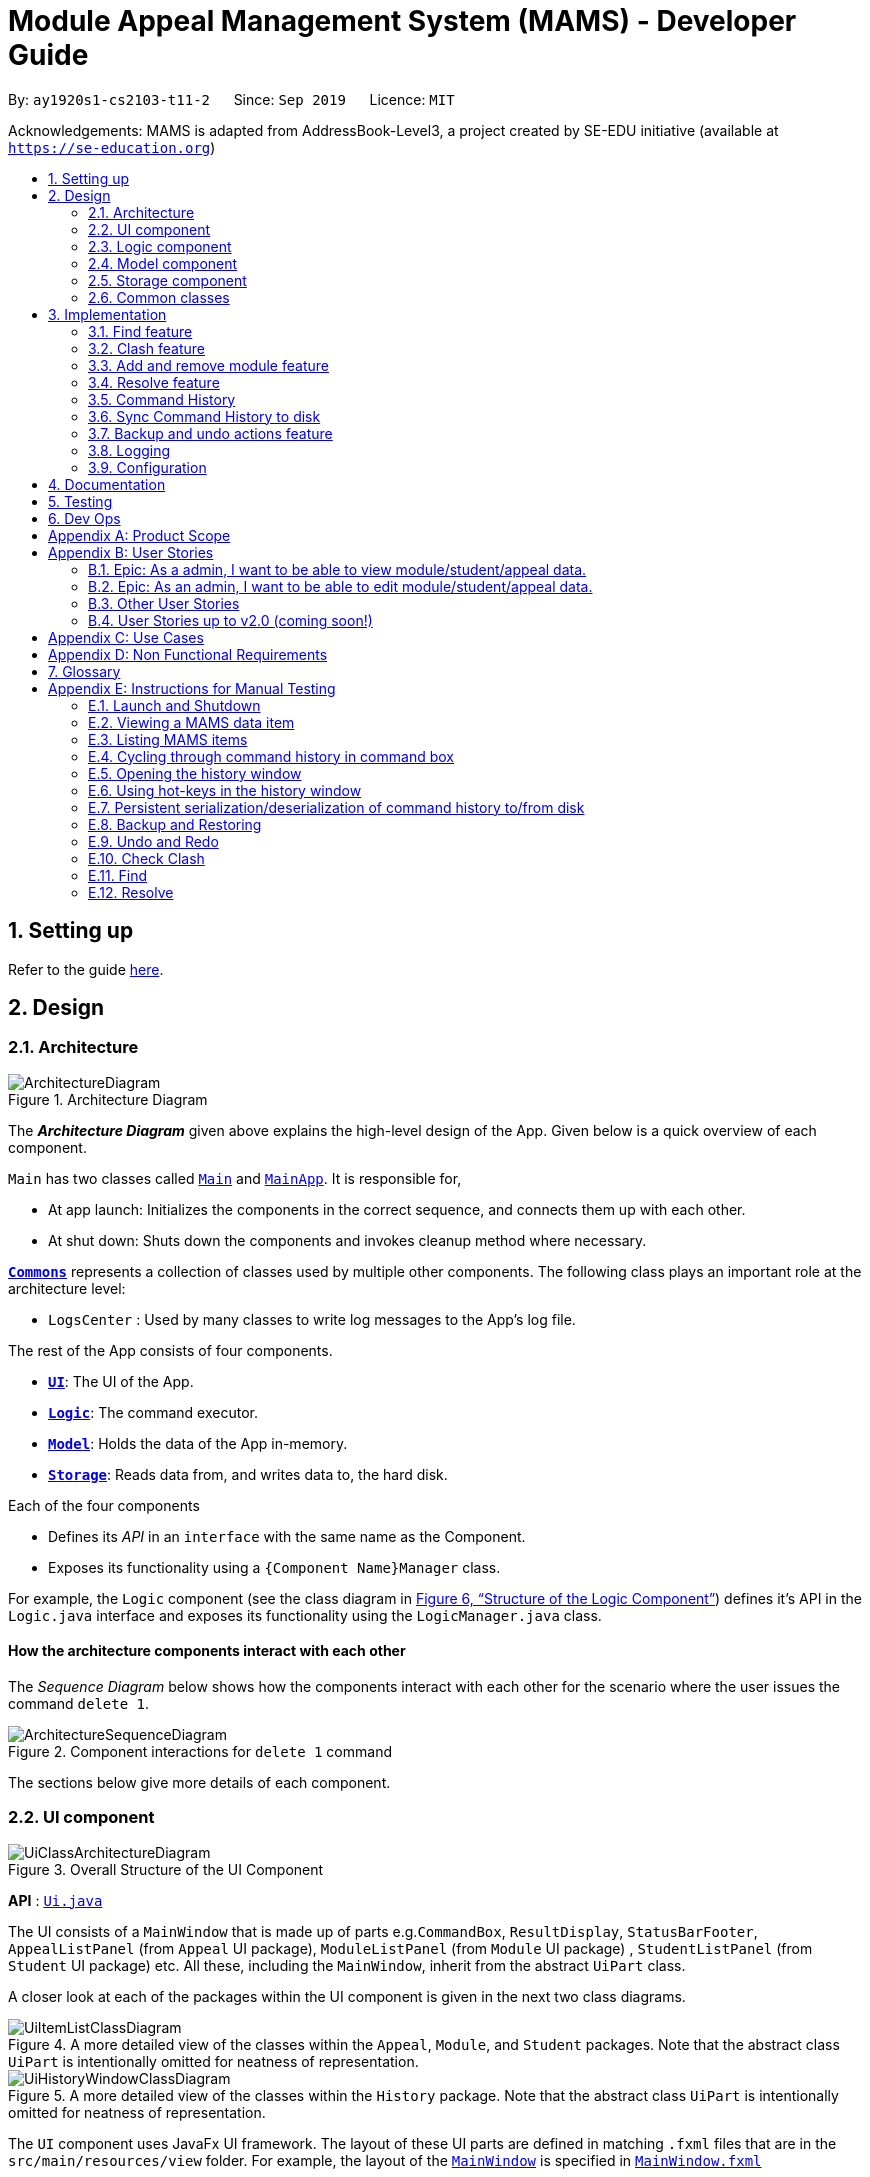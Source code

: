 = Module Appeal Management System (MAMS) - Developer Guide
:site-section: DeveloperGuide
:toc:
:toc-title:
:toc-placement: preamble
:sectnums:
:imagesDir: images
:stylesDir: stylesheets
:xrefstyle: full
:experimental:
ifdef::env-github[]
:tip-caption: :bulb:
:note-caption: :information_source:
:warning-caption: :warning:
endif::[]
:repoURL: https://github.com/AY1920S1-CS2103-T11-2/main/tree/master

By: `ay1920s1-cs2103-t11-2`      Since: `Sep 2019`      Licence: `MIT`

Acknowledgements: MAMS is adapted from AddressBook-Level3, a project created by SE-EDU initiative (available at `https://se-education.org`)

== Setting up

Refer to the guide <<SettingUp#, here>>.

== Design

[[Design-Architecture]]
=== Architecture

.Architecture Diagram
image::ArchitectureDiagram.png[]

The *_Architecture Diagram_* given above explains the high-level design of the App. Given below is a quick overview of each component.

`Main` has two classes called link:{repoURL}/src/main/java/mams/Main.java[`Main`] and link:{repoURL}/src/main/java/seedu/address/MainApp.java[`MainApp`]. It is responsible for,

* At app launch: Initializes the components in the correct sequence, and connects them up with each other.
* At shut down: Shuts down the components and invokes cleanup method where necessary.

<<Design-Commons,*`Commons`*>> represents a collection of classes used by multiple other components.
The following class plays an important role at the architecture level:

* `LogsCenter` : Used by many classes to write log messages to the App's log file.

The rest of the App consists of four components.

* <<Design-Ui,*`UI`*>>: The UI of the App.
* <<Design-Logic,*`Logic`*>>: The command executor.
* <<Design-Model,*`Model`*>>: Holds the data of the App in-memory.
* <<Design-Storage,*`Storage`*>>: Reads data from, and writes data to, the hard disk.

Each of the four components

* Defines its _API_ in an `interface` with the same name as the Component.
* Exposes its functionality using a `{Component Name}Manager` class.

For example, the `Logic` component (see the class diagram in <<fig-LogicClassDiagram>>) defines it's API in the `Logic.java` interface and exposes its functionality using the `LogicManager.java` class.

[discrete]
==== How the architecture components interact with each other

The _Sequence Diagram_ below shows how the components interact with each other for the scenario where the user issues the command `delete 1`.

.Component interactions for `delete 1` command
image::ArchitectureSequenceDiagram.png[]

The sections below give more details of each component.

//tag::ui[]
[[Design-Ui]]
=== UI component

.Overall Structure of the UI Component
image::UiClassArchitectureDiagram.png[]

*API* : link:{repoURL}/src/main/java/mams/ui/Ui.java[`Ui.java`]

The UI consists of a `MainWindow` that is made up of parts
e.g.`CommandBox`, `ResultDisplay`, `StatusBarFooter`,
 `AppealListPanel` (from `Appeal` UI package), `ModuleListPanel` (from `Module` UI package) ,
 `StudentListPanel` (from `Student` UI package) etc.
All these, including the `MainWindow`, inherit from the abstract `UiPart` class.

A closer look at each of the packages within the UI component is given in the next two class diagrams.

.A more detailed view of the classes within the `Appeal`, `Module`, and `Student` packages. Note that the abstract class `UiPart` is intentionally omitted for neatness of representation.
image::UiItemListClassDiagram.png[]

.A more detailed view of the classes within the `History` package. Note that the abstract class `UiPart` is intentionally omitted for neatness of representation.
image::UiHistoryWindowClassDiagram.png[]

The `UI` component uses JavaFx UI framework. The layout of these UI parts are defined in matching `.fxml` files that are in the `src/main/resources/view` folder. For example, the layout of the link:{repoURL}/src/main/java/seedu/address/ui/MainWindow.java[`MainWindow`] is specified in link:{repoURL}/src/main/resources/view/MainWindow.fxml[`MainWindow.fxml`]

The `UI` component,

* Executes user commands using the `Logic` component.
* Listens for changes to `Model` (Appeals, Modules, Students) and `Logic` (Command History) data so that the UI can be updated with the modified data.

//end::ui[]
[[Design-Logic]]
=== Logic component

// tag::logic[]
[[fig-LogicClassDiagram]]
.Structure of the Logic Component
image::LogicClassDiagram.png[]

.Structure of the Parser Component
image::ParserClassDiagram.png[]

.Structure of the Command Component
image::CommandClassDiagram.png[]

*API* :
link:{repoURL}/src/main/java/mams/logic/Logic.java[`Logic.java`]

.  `Logic` uses the `MamsParser` class to parse the user command.
.  This results in a `Command` object which is executed by the `LogicManager`.
.  The command execution can affect the `Model` (e.g. adding a module to a student).
.  The result of the command execution is encapsulated as a `CommandResult` object which is passed back to the `Ui`.
.  In addition, the `CommandResult` object can also instruct the `Ui` to perform certain actions, such as displaying help to the user.

// end::logic[]

Given below is the Sequence Diagram for interactions within the `Logic` component for the `execute("undo")` API call.

.Interactions Inside the Logic Component for the `undo` Command
image::UndoSequenceDiagram.png[]

NOTE: The lifeline for `UndoCommand` should end at the destroy marker (X) but due to a limitation of PlantUML, the lifeline reaches the end of diagram.

[[Design-Model]]
=== Model component

.Structure of the Model Component
image::ModelClassDiagram.png[]

*API* : link:{repoURL}/src/main/java/mams/model/Model.java[`Model.java`]

The `Model`,

* stores a `UserPref` object that represents the user's preferences.
* stores the Address Book data.
* exposes an unmodifiable `ObservableList<Person>` that can be 'observed' e.g. the UI can be bound to this list so that the UI automatically updates when the data in the list change.
* does not depend on any of the other three components.


[[Design-Storage]]
=== Storage component

.Structure of the Storage Component
image::StorageClassDiagram.png[]

*API* : link:https://github.com/AY1920S1-CS2103-T11-2/main/blob/master/src/main/java/mams/storage/Storage.java[`Storage.java`]

The `Storage` component,

* can save `UserPref` objects in json format and read it back.
* can save the Mams data in json format and read it back.

[[Design-Commons]]
=== Common classes

Classes used by multiple components are in the `mams.commons` package.

== Implementation

This section describes some noteworthy details on how certain features are implemented.

//tag::find[]
=== Find feature
==== Implementation

The find feature is facilitated by `FindCommand` class. The `FindCommand` stores a `List` of `Predicates`, which can be
StudentContainsKeywordsPredicate`, `ModuleContainsKeywordsPredicate`, or `AppealContainsKeywordsPredicate`. Each `Predicate` stores a `List` of String of keywords.

.Predicate Class Diagram
image::PredicateClassDiagram.png[]

Each `FindCommand` has a `execute()` method that takes in a `Model` object and a `FilterOnlyCommandHistory` object.
`FindCommand` only retrieves information from model and returns a message to be shown in the message bar but do not alter anything in the existing lists.

Below shows how the Find Command mechanism behaves at each step.

Step 1. The user inputs `find ...`.

Step 2. The `FindCommandParser` is called first to create `StudentContainsKeywordsPredicate`, `ModuleContainsKeywordsPredicate`, and `AppealContainsKeywordsPredicate` by checking the prefixes.

Step 3. A new `FindCommand` is created by passing in the `List` of `Predicates`.

Step 4. `FindCommand.execute()` is called. Each `Predicate` object is examined and calls `Predicate.test()`. `Model#updateStudentList()`, `Model#updateModuleList()`, or `Module#updateAppealList()` is called accordingly.

Step 5. A `CommandResult` object is returned, which contains message about the number of items found in the target list. The target list only shows the item(s) that contain(s) any of the keywords.

The following sequence diagram shows how the Find command works:

.Find Command Sequence Diagram - user input: "find m/cs1010"
image::FindSequenceDiagram.png[]


// end::find[]

//tag::clash[]
=== Clash feature
==== Implementation

The clash feature is facilitated by `ClashCommand` class.

There are two additional static classes in `ClashCommand` to facilitate the feature. The two classes are:

* `ClashCommandParameters`: Stores the details of the parsed parameters that a `ClashCommand` will operate on.

.ClashCommandParameters Class Diagram
image::ClashCommandParametersClassDiagram.png[]
* `ClashCase`: Stores the details of the clash cases between two modules that a `ClashCommand` will operate on.

.ClashCase Class Diagram
image::ClashCaseClassDiagram.png[]

[NOTE]
Similar to how time slot is stored in `Module` class, the clashing slots in `ClashCase` are represented as Integers and
each integer value corresponds to a particular 1-hour time slot in a week.

Each `ClashCommand` has a `execute()` method that takes in a `Model` object and a `FilterOnlyCommandHistory` object.
`ClashCommand` only retrieves information from model and returns a message to be shown in the message bar but do not alter anything in the existing lists.

====
There are a few formats allowed for user inputs:

* `clash a/INDEX`: check timetable clash for a add/drop module appeal
* `clash m/INDEX m/INDEX` or `clash m/MODULE_CODE m/MODULE_CODE`: check timetable clash between two different modules
* `clash s/INDEX`: check timetable clash in a student's current timetable

====

Below shows how the Clash Command mechanism behaves at each step.

Step 1. The user inputs `clash ...` to check whether there is clash in the timetable.

Step 2. The `ClashCommandParser` will be called to create a new `ClashCommandParameters` and set the relevant parameter values accordingly.

Step 3. A new `ClashCommand` is created by passing in the `ClashCommandParameters` object.
The following sequence diagram shows how `ClashCommandParser` works:

Step 4. `ClashCommand.execute()` is called. The types of checking will be determined by checking the presence of relevant parameters in `ClashCommandParameters`.

[NOTE]
** The `Student` who submits the appeal is stored as String of Matric ID and `Module` to add/drop is stored as String of module code in an `Appeal` object.
Hence, `Student` who submits the appeal is retrieved from `model.getFullStudentList()` by matching Matric ID,
and `Module` to add/drop is retrieved from `model.getFullModuleList()` by matching module codes.

Step 5. Each `ClashCommand` returns a `CommandResult` object which contains the message of the clash details if there are clashes and 'No clashes detected' if there is no clash.

The following activity diagram shows how the clash command works:

.Work Flow of Clash Command
image::ClashCommandActivityDiagram.png[]

===== Design Consideration: How to deal with different user input formats for different types of checking

* **Current choice:** Only 1 `ClashCommand` class. Every `ClashCommand` object keeps a `ClashCommandParameters` object which stores the parameters passed in.
The value of parameters are set when parsing user inputs by a few setter methods.
The cases of checking are determined in `ClashCommand.execute()` by checking the presence of each parameter.
** Pros:
*** Avoid having too many unnecessary constructors (or passing of null-values) caused by the optional nature of the parameters passed to ClashCommand.
*** If more user input formats are allowed in the future to improve user experience (not restricted to index and module codes),
we can simply add more setter and getter methods in `ClashCommandParameters` accordingly.
** Cons:
*** More defensive programming is needed to ensure that no multiple parameters of different types of checking are present at the same time.
* **Alternative considered:** Create three different sub-classes (i.e. `ClashAppealCommand`, `ClashModuleCommand`, and `ClashStudentCommand`) which extend an abstract `ClashCommand` class.
`ClashCommandParser` deals with differentiating cases for checking (by looking at prefixes) and create Command object accordingly.
** Pros:
*** Each `ClashCommand` has knowledge about what type of checking is evoked. Less checking is required in `ClashCommand.execute()`.
** Cons:
*** Each sub-class will have different attributes.
*** Tedious modification will be needed if we allow more user input formats in the future to improve user experience.

===== Design Consideration: How to show details of the clashing time slots

* **Current choice:** Use a static class `ClashCase` to store each clash case detected.
** Pros:
*** No need to hardcode the string representation of clash details since all information needed is stored in the `ClashCase` and we can simply call `toString()`.
Even if the way of representation is to be changed in the future, we only need to modify `toString()` (and add attributes in `ClashCase` if needed).
** Cons:
*** Additional objects being created for each clash detected between two modules. More memory space used.
* **Alternative considered:** Every `ClashCommand` object keeps a list of to store time slot index and use them to create a temporary `Module` object.
** Pros:
*** Easy to implement.
*** Can reuse `getTimeSlotToString()` to obtain the string representation. (The current choice also keeps this part)
** Cons:
*** Redundant objects are created. More memory space used.
*** Need to hardcode information like module codes of the two modules having clashes since the list only stores the clashing slots.
*** Tedious modification needed if the way of response changes in the future. For example, instead of showing the clash details in the message bar,
we decide to a pop-up window to show more detailed information or include graphic representation.
// end::clash[]

//tag::addremovemod[]
=== Add and remove module feature
==== Implementation
The addmod/removemod mechanism is facilitated by an abstract `ModCommand` class which extends abstract `Command` class.
There are the two sub-classes which extends `ModCommand` used to handle adding module or removing module function.

The two sub-classes are:

* `AddModCommand` -- Add a module to a student (Registers the student for a particular module)
* `RemoveModCommand` -- Removes a module from a student (Drops a module from the student's workload)

.Structure of ModCommand
image::ModCommandClassDiagram.png[]

Each addmod or removemod command has a `execute()` method that takes in a `Model` object. These commands
retrieve information of all students and modules from model to get the relevant student and module.
It then creates a copy of the relevant items and replaces the original ones in the global list of students and modules.

Below shows how the AddModCommand mechanism behaves at each step when adding a module to a student.

[NOTE]
RemoveMod command is functionally the opposite of AddMod command, but requires less checks to be done before successful
execution. For this developer guide, only AddMod commands sequence will be elaborated.

Step 1. The user inputs `addmod s/A0180000 m/CS1010` to add module CS1010 to student A0180000.

Step 2. The `ApproveCommandParser` will be called to parse the AddModCommand.

* When parsing the input, the `s/` prefix will be detected and `AddModCommandParser` will parse for a
student identifier. `m/` prefix will also be detected and parsed for a module identifier.

Step 3. `AddModCommand` object will be created.

Step 4. `AddModCommand.execute()` is called.

The following activity diagram shows how `AddModCommand.execute()` works

.AddModCommand Activity Diagram
image::AddModCommandActivityDiagram.png[]

`ApproveCommand.execute()`

* Step 1. Checks for the validity of student and module identifiers. If index is given as the identifier, the following
list(s) is used: `model.getFilteredModuleList` and `model.getFilteredStudentList`. If Matric Id is given for student identifier
or Module code is given for module identifier, it will get the following list(s) instead:
`model.getFullModuleList` and `model.getFullStudentList`
* Step 2. Checks the following conditions that should prevent module from being added to student:
** Check if the student already has the module (Is currently registered for module already)
** Check if the student has completed the module before
** Check if the module current intake has already reached quota limit, and is unable to accept any more students
** Check if the student workload limit will not be exceeded if the module is added to the student
** Check if the module being added will clash with any existing modules the student is currently taking.
* Step 3. Creates a new student object and module object with the added module.
* Step 4. Creates a `CommandResult` object which calls `Model` to replace the old objects
with the newly created objects. The success message of addmod request will be returned.

The following sequence diagram shows how ApproveCommand works:

.AddModCommand Sequence Diagram
image::AddModSequenceDiagram.png[]
[NOTE]
An exception is thrown when any of the checks fail. The break interaction operator is placed at the bottom
of all the checks in order to reduce vision clutter.
[NOTE]
To reduce vision clutter, only two of the six checks are shown.
//end::addremovemod[]

//tag::resolve[]
=== Resolve feature
==== Implementation

The resolve feature is facilitated by an abstract `ResolveCommand` class which extends abstract `Command` class and
2 sub-classes which extends `ResolveCommand` for different types of appeal resolution.

The 2 type of appeal resolution are:

* `Approve` -- approves an appeal.
* `Reject` -- rejects an appeal.

Each appeal resolution type has an individual and mass resolution command which extends its base type

The 2 types of resolution commands for `Approve` are

* `ApproveCommand` -- approves an individual appeal by index shown in the in-app UI
* `MassApprove` -- approves multiple appeals by the ID of appeals

Similarly the types of resolution commands for `Reject` are

* `RejectCommand` -- rejects an individual appeal by index shown in the in-app UI
* `MassReject` -- rejects multiple appeals by the ID of appeals

.Structure of ResolveCommand
image::ResolveCommandClassDiagram.png[]

Each appeal resolution command has a `execute()` method that takes in a `Model` object. Resolve commands retrieve information of all students and modules from model to get the relevant student and module.
It then creates a copy of the relevant items and replaces the original ones in the global list of students and modules

Below shows how the ResolveCommand mechanism behaves at each step when resolving a single appeal.

[NOTE]
Reject commands behaves the same way as approve commands, except it will not make any changes to any students or module. For this developer guide, only approve commands sequence will be elaborated

Step 1. The user inputs `approve a/2 r/Student meets requirements` to approve an appeal of index specified.  In this example the appeal index is 2.

Step 2. The `ApproveCommandParser` will be called to parse the individual approve command .

* When parsing the input, the `a/` prefix will be detected and `ApproveCommandParser` will parse a single index and the remark after the optional field `r/`.

Step 3. `ApproveCommand` object will be created.

Step 4. `ApproveCommand.execute()` is called.

`ApproveCommand.execute()`

* Step 1. It will check the type of appeal of the appeal index specified by the user, it will check through `model.getFilteredAppealList()` and get the index of the appeal that matches that of the given one.
* Step 2. Checks whether the appeal has already been resolved with `Appeal.isResolved()`
* Step 3. If is not yet resolved, nature of appeal will be retrieved with `Appeal.getAppealType()`.  There are 3 types of appeal cases - add module, drop module and increase workload
** Add module
***  Check if relevant module and student exists by getting `model.getFullModuleList()` and `model.getFullStudentList()`
***  Check for clashes between module requested and the modules the student is current taking (refer to 3.1 for implementation for `ClashCommand`)
***  If no clashes are detected add student to module class list and module to the student's list of modules
** Drop module
***  Check if relevant module and student exists by getting `model.getFullModuleList()` and `model.getFullStudentList()`
***  Check if student is taking the module
***  Removes specified module from student and student from module
** Increase workload
***  Increases the specified student's workload to the one specified in the appeal

The following activity diagram shows how `ApproveCommand.execute()` works

.ApproveCommand Activity Diagram
image::ApproveCommandActivityDiagram.png[]

[NOTE]
The student current modules are stored as String of module code to reduce coupling. Hence, modules taken by the student are retrieved from `model.getFilteredModuleList()` by matching module codes.


[NOTE]
The `Student` who submits the appeal and requested `Module` are stored as String of Matric ID and module code respectively in an `Appeal` object to reduce coupling.
Hence, `Student` who submits the appeal is retrieved from `model.getFullStudentList()` by matching Matric ID,
and `Module` requested is retrieved from `model.getFullModuleList()` by matching module codes.


Step 5.  Upon approval of an appeal, `ApproveCommand` will return a `CommandResult` object which contains the message of the action performed.  Each appeal type will give a different feedback message.

 * Add module will inform user if approval is not allowed due to clashes in time table, else it will feedback the specified module has been added to the student by their IDs

 * Drop module will inform user if approval is not allowed due to the student not having the module to be dropped in the first place, else if will feedback the specified module was removed from the student by their IDs

 * Increase workload will inform user of the increase inthe student's Modular Credits limit

The following sequence diagram shows how ApproveCommand works:

.ResolveCommand Sequence Diagram
image::ResolveSequenceDiagram.png[]


Below shows how the ResolveCommand mechanism behaves at each step when resolving multiple appeals.

Step 1. The user inputs `approve mass/C000000 C000001 C000010` to approve all the appeals specifed.

Step 2. The `ApproveCommandParser` will be called to parse the mass approve command.

* When parsing the input, the `mass/` prefix will be detected and `ApproveCommandParser` will parse all the appeal IDs specifed.  Valid and invalid IDs will be separated into 2 lists.

Step 3. `MassApprove` object will be created with both the lists of valid and invalid IDs.

Step 4. `MassApprove.execute()` is called.

`MassApprove.execute()`

[NOTE]
Mass resolve commands `execute()` methods works the same as individual Resolve commands except it will loop through the list of valid Appeal IDs to resolve each one.
Successful resolution of each appeal in the valid appeal list will add the ID to successful list.
Similarly, appeal IDs from valid Appeal IDs that were not approved/rejected will be added to the unsuccessful list.
Also, because Mass resolve commands operates on appeal IDs, `model.getFullAppealList()` will be used instead of `model.getFilteredAppealList()`.


* Step 1. It will check the type of appeal of the appeal index specified by the user, it will check through `model.getFullAppealList()` and get the index of the appeal that matches that of the given one.
* Step 2. Checks weather the appeal has already been resolved with `Appeal.isResolved()`
* Step 3. If is not yet resolved, nature of appeal will be retrieved with `Appeal.getAppealType()`.  There are 3 types of appeal cases - add module, drop module and increase workload
** Add module
***  Check if relevant module and the student exists by getting `model.getFullModuleList()` and `model.getFullStudentList()`
***  Check for clashes between module requested and the modules the student is current taking (refer to 3.1 for implementation for `ClashCommand`)
***  If no clashes are detected add the student to module class list and module to the student's list of modules
** Drop module
***  Check if relevant module and student exists by getting `model.getFullModuleList()` and `model.getFullStudentList()`
***  Check if student is taking the module
***  Removes specified module from student and student from module
** Increase workload
***  Increases the specified student's workload to the one specified in the appeal

The following activity diagram shows how `MassApprove.execute()` works

.MassApprove Activity Diagram
image::MassApproveActivityDiagram.png[]

Step 5.  After resolving all the appeal IDs in the valid Appeal list, `MassApprove` will return a `CommandResult` object which contains the feedback message.  Feedback message will show a list of successfully approved appeal IDs,
a list of unresolved modules which include the list of invalid appeal IDs entered by user and appeal IDs
and a list of appeal IDs with time table clash detected.

.MassResolve Sequence Diagram
image::MassResolveSequenceDiagram.png[]

Design Consideration: How to handle different user input formats for individual and mass appeal resolution

* Current choice: Resolving individual appeals, `ApproveCommand` and `RejectCommand` takes in a single index relative to the displayed list of appeals while resolving multiple appeals, `MassApprove` and `MassReject` takes in IDs of exisiting appeals.

** Pros:
*** User can easily resolve a single appeal since needs to enter the index of the appeal of choice shown in the appeal list.
*** When resolving in bulk, typing the full appeal IDs will allow user to be certain that the appeal that is about to be resolved is indeed the correct one.
** Cons:
*** Users have to type the full appeal IDs of appeals when resolving in bulk.
*** Users cannot resolve multiple appeals by index as the displayed appeal list is may be changing constantly with the filter commands entered by user.  As a result, user will be more prone to resolving a wrong appeal due to carelessness when using index.

* Alternative consideration: Allow user to resolve individual and multiple appeals by both index and appeal ID.

** Pros:
*** User has options to perform appeal resolution.
*** Easier to resolve multiple appeals in bulk, as it is quicker to type the index instead of the full ID
** Cons:
*** Harder to implement.  `ApproveCommandParser` and `RejectCommandParser` will need to parse different type of parameters.
*** Some index and parameters from  the input might refer to the same appeal if the user makes a mistake.  As such, feedback provided by MAMS will not be useful, as user might have used index to mass resolve rather than appeal ID.
*** User could resolve the wrong appeals since user does not need to cross check with the appeal ID of the appeals-of-interest.

Design Consideration: How individual resolve and mass resolve extends from parent `ResolveCommand`

* Current implementation: Each resolve option `Approve` and `Reject` extends from `ResolveCommand`

** Pros:
*** Easier to implement.  Resolve option specified by user will be easily parsed.
** Cons:
*** More parameters required from user to specify whether to resolve single or multiple appeals.


* Alternative consideration: Having individual resolve commands and mass resolve commands extend from parent class `ResolveCommand` instead of `Approve` and `Reject`.  Refer to diagram below for better understanding.

image::ResolveAltClassDiagram.png[]

** Pros:
*** User can specify whether to resolve single or multiple appeals with fewer keywords.
** Cons:
*** Harder to implement as the mass resolve command Parser will have to parse the inputs for different resolve types.
*** User prone to input mistakes while performing mass resolve.

//end::resolve[]

// tag::history[]
=== Command History
The command history feature encapsulates a few related functions, mainly:

* The ability to cycle through previous inputs in the `CommandBox` using the kbd:[&uarr;]
and kbd:[&darr;] arrow keys.
* A command to open a new window displaying the command history
- Optional parameters can be specified to hide command output and show only successful commands.
* Persistent storage of command history - the history is serialized to JSON file format
and is loaded upon the next startup

==== Cycling Through Previous Inputs
The core of the cycle-command-history feature is implemented through three different classes:
 `CommandHistory`, `ListPointer`, and `InputOutput`. In addition, the `CommandBox` from AB3 was modified
to accommodate the changes.

* `InputOutput`: Class representing a single command history entry. Comprises of an `input` and `output` String,
a `TimeStamp` object, and a flag indicating whether execution was successful.
* `CommandHistory`: A wrapper around a list of `InputOutput` objects along with specific methods, representing
the command history of the command entered thus far.
* `ListPointer`: An iterable pointer to a `List` of objects. This is used by the `CommandBox` to cycle through
past commands.
- This differs from `java.util.Iterator` in the sense that `ListPointer#next()` always advances the pointer first then returns the
next element in the `List`, while `java.util.Iterator#next()` does the opposite: it returns
the current value, then advances the pointer.
- `ListPointer` was implemented using Java generics
to serve as a common utility class in `mams.common.util`, but is used primarily for
iterating a `List` of `InputOutput` objects for the command history feature.
* `CommandBox`: The command box in MAMs was modified to respond to the kbd:[&uarr;] and kbd:[&darr;]
`KeyEvent`, auto-filling the text field with the previous commands when iterating through the command history.

Below is a class diagram depicting the relationship between the involved classes for cycling
through previous inputs in the command box.


.Class Diagram depicting classes involved in cycling through command history.
image::CycleCommandHistoryClassDiagram.png[]

`CommandHistory` provides an unmodifiable view into the command history using an `ObservableList`
passed to `CommandBox` upon initialization. `CommandBox` uses this list to reinitialize and
update `ListPointer` after every command execution. Upon initialization, `ListPointer` keeps
an internal copy of the InputOutput list. Finally, `CommandBox` responds to user key-presses and
retrieves the previous commands by using `ListPointer` to iterate
through its internal defensive list.

Below is a simple sequence diagram depicting this function. Note that some methods/pathways are not
depicted for brevity.


.Sequence Diagram depicting a possible execution path for cycling through history entries.
image::CycleCommandHistorySequenceDiagram.png[]

The diagram above first shows how `CommandBox` re-initializes and updates `ListPointer` after
a command has been entered. Thereafter (in the period between command inputs),
`KeyEvent` events are handled by `handleKeyPress`,
which replaces the text in its text field accordingly.

*Design Considerations*

Aspect: How `ListPointer` (iterator used by `CommandBox`) is updated

* Current Implementation: Stores a defensive copy of the command history in `ListPointer`.
The `ListPointer` is re-initialized after every command
execution in MAMS (when new entries are added to the command history).

** Pros:
*** `ListPointer` only has a direct dependence on the passed `CommandHistory` list during initialization.
If the reference to that list is invalidated for any reason while
the user is iterating through the list, `ListPointer` will be unaffected since it stores a defensive copy.

** Cons:
*** It may be more computationally heavy to re-initialize `ListPointer` with a new defensive copy after every
command execution, especially if the command history has many entries from long-term usage of the application.

* Alternative Implementation: Do not store a defensive copy. After every re-initialization, `ListPointer`
will instead store the direct reference to the command history list.

** Pros:
*** `ListPointer` re-initialization will most likely process in O(1) constant time (only needs to copy reference),
which might be computationally more efficient than the current implementation.

** Cons:
*** If the reference to the list is invalidated for any reason (eg. new feature by future developers) in between command executions, `ListPointer`
might run into an unrecoverable error (eg. `NullPointerException`) while user is cycling and iterating through command history.

==== Displaying History Window: `HistoryCommand`

The `HistoryCommand` feature allows users to display a separate window showing the
MAMS input/output history upon command.

The core of the `HistoryCommand` feature is facilitated by a few different classes:

* `HistoryCommand`: A sub-type of the abstract `Command` class. Represents a user command to trigger the display
of the history window.
* `HistoryCommandParser`: A class to parse user input in the context of a `HistoryCommand`,
returning a `HistoryCommand`.
* `HistoryWindow`: A UI class representing the controller for the history window. Displays information
about the command history to the user
* `CommandHistory`: see previous section.
* `FilterOnlyCommandHistory`: An interface that inherits from `ReadOnlyCommandHistory`. Exposes methods to
read and filter the internal list in `CommandHistory`, while restricting modification access.

The following activity sequence diagram provides a high-level view
of how the command is executed, along with the behaviour of the history window:

.HistoryCommand Activity Diagram
image::HistoryCommandActivityDiagram.png[]

One specific execution example of the show-history feature with
more specific implementation details is as follows:

. User enters `history -o -s` into command box. The `-o` option indicates user intention to hide all command output
display in the history window, and the `-s` option indicates user intention to show only successful commands.
. A `HistoryCommand` object is created after parsing, with `hideOutput` set to true, and HistoryDisplaySettings set to
`SHOW_ONLY_SUCCESSFUL`.
. `HistoryCommand` object is executed on `Model` (unused) and `FilterOnlyCommandHistory`. The `FilterOnlyCommandHistory` taken in as a parameter is updated
with a predicate to filter successful commands.
 - NOTE: Since the history window uses an observer pattern to update the history window (keeps reference to `ObservableList`),
the history window is updated at this step.
. A `CommandResult` object is returned
with `showHistory` and `hideOutput` flags set to true.
. `Logic` updates `CommandHistory` with this command, as with any other command.
 - NOTE: Again, the observer pattern used by the history window prompts a GUI update at this step.
. The `CommandResult` object is passed to the calling GUI element (`MainWindow`), which is then used to set
the flags in `HistoryWindow` controller accordingly.
. `HistoryWindow` hides all command outputs in the history window.
. MAMS displays the history window.

This specific execution case is shown in the following sequence diagram. Note that some
methods are omitted for brevity.

.`HistoryCommand` Sequence Diagram for the specific input `history -o -s`
image::HistoryCommandSequenceDiagram.png[]

NOTE: The lifeline for `HistoryCommandParser` and `HistoryCommand` should end at the destroy marker (X), but due to a limitation of PlantUML, the lifeline reaches the end of diagram.

*Design Consideration*

Aspect: Method for displaying command history

* Current Implementation: Deploy a dedicated pop-up window for displaying command history. This window will retrieve the
`CommandHistory` list directly to update itself.

** Pros:
*** All display decisions (eg. formatting of the history text, navigability of the list) can be encapsulated
within the UI component - specifically, within `HistoryWindow` and its related classes.
*** Display can be optimized solely for displaying the command history, without the need to check for compatibility with
other commands/features that may be using the same UI element to display.
*** Since command history can be extremely verbose, having a separate pop-up window will ensure that the user is have enough
space to view it properly.
*** The history window can be kept open while running other commands to provide informative real-time feedback on commands
that were performed.

** Cons:
*** Requires a whole new GUI window (and its elements) to be created and debugged for any display issues, which can be a
tedious process.

* Alternative Implementation: Format the entire history to text within the execution of `HistoryCommand` and pass it back to the GUI
as a normal command feedback, to be displayed in the `ResultDisplay` box of the GUI.

** Pros:
*** Requires very minimal change to the AB3 GUI, since the GUI elements for `ResultDisplay` already exists
to display normal command feedback.
*** The history window GUI elements would no longer be required, eliminating the need to create, style, debug, and
format an entirely new GUI window.

** Cons:
*** Text display filtering and formatting is now handled directly by the `HistoryCommand` class, which severely limits
the ability of the GUI to customize the display (eg. colour code input and output differently)
*** As a corollary to the above point, the `HistoryCommand` class is now
in charge of one aspect of the display formatting, which is not a good separation of responsibilities
between the `Logic` and `Ui` components of MAMS.
*** The `ResultDisplay` on the main window of the GUI application is only optimized to display command feedback
of short length (up to 3 or 4 lines on most monitors). It is hence not suitable for displaying
output from the `HistoryCommand`, which can become extremely verbose especially if the application has
been used extensively.
*** If the command output in the history is to be displayed, special care must be taken not to recursively include
the outputs of previous `history` commands in later `history` commands. (This is not an issue in the current implementation,
which separates history command feedback from the history display through the means of a separate UI). A contrived example
is shown below:

 >> history
 input: list -a
 output: listed all appeals
 >> history
 input: list -a
 output: listed all appeals
 input: history
 output: input: list -a
         output: listed all appeals
 >> history
 input: list -a
 output: listed all appeals
 input: history
 output: input: list -a
         output: listed all appeals
 input: history
 output: input: list -a
         output: listed all appeals
         input: history
         output: input: list -a
                 output: listed all appeals

**** Each subsequent call to `history` command unnecessarily includes outputs of previous `history` commands
**** Special conditional logic is hence required to exclude or handle `history` command output from the command history,
which can obfuscate the code for command history and cause it
to be less understandable to future developers if not implemented or documented properly.
*** Whenever history is to be viewed, the `history` command has to be performed again.


Aspect: Implementation to allow existing `Command` sub-type classes like `HistoryCommand` to access and manipulate
command history (eg. read past commands, perform filtering)

* Current Implementation: To allow `HistoryCommand` to access the command history, change the
method signature in `Command#execute(Model model)`
to accept another `FilterOnlyCommandHistory` object (to access `CommandHistory` through an API that only
allows filtering and reading, not modification). The history window GUI elements will then use
the observer pattern to update itself based on changes in the `FilteredCommandHistory`. A flag is also
raised in the returned `CommandResult` object to indicate to the GUI that the history window is to be opened.

** Pros:
*** The history window will update itself automatically (regardless of whether it is showing)
after every change to the commandHistory, without the need to explicitly pass a list object to
the GUI controller (except during initialization) after every execution.
*** Future commands will also have access to a version of `CommandHistory` that allows reading and filtering,
which can be useful for commands that
require knowledge of past commands eg. an undo command that can be specified to act only on certain commands.
*** Using such an interface to access `CommandHistory` also prevents future commands by other developers
from unwittingly modifying the `CommandHistory`, which should only take place after execution of command
in `LogicManager` in order to maintain a true record of the executed commands.

** Cons:
*** Requires a change to the method signature of every existing command, which may cause unexpected
regression problems if refactoring is not performed appropriately.
*** Most commands may not need access to `CommandHistory`, so the extra parameter may be redundant in most
calls of `#execute()`.

* Alternative Implementation 1: Change the method signature of `Command#execute(Model model)`
to directly take in a reference to the `CommandHistory` object in `Logic`. GUI will still update via the
observer pattern as per the current implementation, and display command history in a separate window.

** Pros:
*** Same as the current implementation above, except for the last point.

** Cons:
*** Also requires a change to the method signature of every existing command, which can cause unexpected
regression problems if refactoring is not performed appropriately.
*** Future commands by other developers now have direct access to the `CommandHistory` object in `Logic`,
and may cause unintentional modification to `CommandHistory` object during exeuction of command.

* Alternative Implementation 2: Instead of changing the `#execute()` signature of the `Command` abstract class,
only use the flag in the returned `CommandResult` object to indicate to the GUI that the history window is to be displayed.
This is similar to how the `HelpCommand` and `ExitCommand` is implemented in AB3.

** Pros:
*** Simple to implement, and requires very minimal changes to the existing code architecture (Only `CommandResults` and GUI
needs to be changed/extended).

** Cons:
*** Although it still provides the same default display as the current implementation, the displayed command history
can no longer be preferentially filtered based on the parameters passed in to the `history` command. This may
limit the utility of the `history` command (even in future development), as the user now has to scroll
through the entire history instead of filtering it based on certain criteria (which can even be expanded on in the future).
**** One way of circumventing this is by
passing more boolean flags (or parameters) to `CommandResult` for the `HistoryWindow` to process, but this would
cause the `CommandResult` class to store too many attributes specific to just the `HistoryCommand`, which would not be
a particularly good design since all `Command` objects have a dependency on the `CommandResult` class.

=== Sync Command History to disk

The command history in MAMS is persistent across sessions -
history data is automatically saved to disk as a `.json` file whenever
`CommandHistory` is updated with new command information.
Upon startup, MAMS will load the history data from the same file.
This is useful for resuming work from a previous session,
or for supervisory figures within NUS to keep a permanent
log of all data changes that the appeal administrator makes.

This sub-feature of command history is facilitated by the following main classes/interfaces:

* `JsonCommandHistoryStorage`: A class that manages the reading and writing of `CommandHistory` to disk
* `JsonSerializableCommandHistory`: A class representing a `CommandHistory` object that is Jackson-compatible (able to be used for
serializing to-and-from JSON format), with methods for converting it back to the native `CommandHistory` object used in MAMS.
* `JsonAdaptedInputOutput`: A class representing an `InputOutput` object that is Jackson-compatible,
and contains methods for freely converting itself back to the native `InputOutput` object used in MAMS.
* `CommandHistoryStorage`: API that the main `StorageManager` class uses to manipulate JSON serializing of `CommandHistory`.

Below is a class diagram depicting the relationship between the involved classes in JSON serializing of `CommandHistory`

.Class diagram of the classes involved in saving and loading of `CommandHistory` from disk.
image::CommandHistoryStorageClassDiagram.png[]

// end::history[]

//tag::undo[]
=== Backup and undo actions feature
==== Implementation

The backup feature is facilitated by an abstract `StoreCommand` class which extends abstract `Command` class and
three sub-classes which extends `StoreCommand` to handle different types of saving and restoring actions.

The three sub-classes are:

* `SaveCommand` -- Creates a snapshot of MAMS as a backup and stores it as a json file in data.
* `UndoCommand` -- Undo last action.
* `RedoCommand` -- Redo last undo.
* `RestoreCommand` -- Restores a previous snapshot created by the SaveCommand.

.Structure of StoreCommand
image::StoreCommandClassDiagram.png[]

Each sub-class has a `execute()` method that takes in a `Model` object. Store commands only retrieve information from /data file and replaces the current state with the targeted state.

Below shows how the Store Command mechanism behaves at each step.

Step 1. The user inputs `undo/redo/backup/restore ...`.

Step 2. The relevant parser class is called.

Step 3. Relevant StoreCommand object will be created accordingly depending on steps required to store or restore states.

Step 4. `StoreCommand.execute()` is called.

* If the command is a `UndoCommand`, it will store a snapshot in the data file under its corresponding tag.
* If the command is a `RedoCommand`, it will check if a redo action is availiable, restores the state and update the saved states as required.
* If the command is a `SaveCommand`, it will store a snapshot in the data file under its given tag or a tagged with a timestamp to avoid overwriting previous data if tag is not given.
* If the command is a `RestoreCommand`, it will restore a previous snapshot in the data folder with its given tag.

[NOTE]
The save states are stored in the same format as the mams.json data file to reduce coupling of the saving mechanism and the save commands.

Step 5. Each `StoreCommand` returns a `CommandResult` object which contains the success or failure of the action and the filename the backup is saved under if applicable.

The following sequence diagram shows how the undo operation works:

.UndoCommand Sequence Diagram
image::UndoSequenceDiagram.png[]

===== Aspect: Dealing with storage of states

* **Current Choice:** Saves state to data folder in the same file format as the main data.
** Pros: Persistence of previous actions independent of running state of the program, allows for crash recovery in the event the program is exited incorrectly.
** Cons: Opens the program up to attacks that target the data folder, as the states are now accessable outside of the program instead of protected by a layer of abstraction.
* **Alternative :** Saves states as internal list of states
** Pros: States are only accessable using the application, protecting it from unwanted modifications.
** Cons: States are limited to current instance of the application, and history cannot be transfered between sessions

===== Aspect: Replacing the current state with targeted undo/redo states

* **Current choice:** Reads lists stored in targeted data file and replaces current data with targeted data
** Pros: Does not require knowledge of implementation of running state, thus reducing coupling of StoreCommand and program state.
** Cons: Requires StoreCommand to be modified each time a new type of list is implemented.
* **Alternative :** Replace the whole model with a new instance of target model
** Pros: Decreases coupling between internal implementation of any lists and StoreCommand
** Cons: Increases coupling between the Logic class and Command subclasses
// end::undo[]

=== Logging

We are using `java.util.logging` package for logging. The `LogsCenter` class is used to manage the logging levels and logging destinations.

* The logging level can be controlled using the `logLevel` setting in the configuration file (See <<Implementation-Configuration>>)
* The `Logger` for a class can be obtained using `LogsCenter.getLogger(Class)` which will log messages according to the specified logging level
* Currently log messages are output through: `Console` and to a `.log` file.

*Logging Levels*

* `SEVERE` : Critical problem detected which may possibly cause the termination of the application
* `WARNING` : Can continue, but with caution
* `INFO` : Information showing the noteworthy actions by the App
* `FINE` : Details that is not usually noteworthy but may be useful in debugging e.g. print the actual list instead of just its size

[[Implementation-Configuration]]
=== Configuration

Certain properties of the application can be controlled (e.g user prefs file location, logging level) through the configuration file (default: `config.json`).

== Documentation

Refer to the guide <<Documentation#, here>>.

== Testing

Refer to the guide <<Testing#, here>>.

== Dev Ops

Refer to the guide <<DevOps#, here>>.

[appendix]
== Product Scope
// tag::productScope[]

*Target user profile*:

A specialized Appeal Administrator that handles module appeals during
the hectic start-of-semester module registration in the National
University of Singapore. He/She:

* prefers desktop apps over other types
* prefers typing over mouse input
* can type fast
* is reasonably comfortable using CLI apps
* has a need to view large lists of modules, appeal cases, and student
particulars
* has a need to edit current student/appeal/module information to
resolve appeal cases
* has *neither the authority nor need* to add/remove students, appeals,
and modules to/from the current database (out of job purview)
* needs to keep a permanent log of all actions taken when resolving appeals
for accountability purposes

*Value proposition*: View, manage, and resolve appeals as fast as or
faster than a typical mouse/GUI driven app.

//end::productScope[]
[appendix]
== User Stories

Priorities: High (must have) - `* * \*`, Medium (nice to have) - `* \*`, Low (unlikely to have) - `*`

=== Epic: As a admin, I want to be able to view module/student/appeal data.

[width="59%",cols="22%,<23%,<25%,<30%",options="header",]
|=======================================================================
|Priority |As a/an … |I want to … |So that I can…
|`* * *` |admin |be able to view lists of students/appeals/modules |

|`* * *` |admin |filter lists of students/appeals/modules by year/module
info/type |quickly find specific items of interest

|`* * *` |admin |be able to view the full expanded details of a
student/appeal/module |

|`* * *` |admin |be able to view lists or items side-by-side |easily
cross-reference information between modules/students/appeals.

|`* * *` |admin |be able to find a module/appeal/student using their
unique ID sequences |locate details of persons without having to go
through the entire list

|`* * *` |admin |check for clashes between modules |determine if a
student can take up the module he/she requested for

|`* * *` |admin |check for clashes in a student’s timetable |determine
if a student have sufficient reason to drop the pre-allocated modules

|`* * *` |admin |group types of appeal cases |resolve multiple of the
same type of appeal cases

|`* * *` |admin |check the vacancy of a module |Check if module can take
in additional students

|`* *` |admin |be able to decide which pane (left/right) the results of
my command (list or object view) shows up on |
|=======================================================================

=== Epic: As an admin, I want to be able to edit module/student/appeal data.

[width="59%",cols="22%,<23%,<25%,<30%",options="header",]
|=======================================================================
|Priority |As a/an … |I want to … |So that I can…
|`* * *` |admin |add a module to a student |resolve their appeal request

|`* * *` |admin |remove a module from a student |

|`* * *` |admin |update the name list of students taking the module |

|`* * *` |admin |increase the number of MCs allocated to a student
|allow the student to take more classes

|`* * *` |admin |add remarks to a student page |refer back at a later
time if needed

|`* * *` |admin |mass approve and reject |Approve and reject multiple
appeals with one command

|`* *` |admin |add a reason for the rejection |inform them why their
appeal was not approve
|=======================================================================

=== Other User Stories

[width="59%",cols="22%,<23%,<25%,<30%",options="header",]
|=======================================================================
|Priority |As a/an … |I want to … |So that I can…
|`* * *` |new admin |see usage instructions |refer to instructions when
I forget how to use the App
|=======================================================================

=== User Stories up to v2.0 (coming soon!)

[width="59%",cols="22%,<23%,<25%,<30%",options="header",]
|=======================================================================
|Priority |As a/an … |I want to … |So that I can…
|`* *` |admin |send an automated prevMods to the involved student once I
resolve an appeal |alert them to the appeal outcomne easily and quickly

|`* *` |admin |encrypt all data when writing them back to disk |ensure
security in handling sensitive student information under privacy laws

|`* *` |admin |mass approve and reject |Approve and reject multiple
appeals with one command

|`* *` |admin |send short messages/prevModss to lecturers/other admin staff
|consult them for further information that may be needed for appeal
resolution

|`* *` |careless admin |undo my previous commands |

|`*` |admin |cycle through my command history using the `up' button
|easily resuse previously typed commands

|`*` |new admin |view resolved appeal cases from previous semesters |use
them as precedents to make decisions for other appeal cases

|`*` |admin |be able to toggle between different colourschemes for the
app |

|`*` |admin |archive appeal cases |view an uncluttered list of appeals

|`*` |admin |get alerts on oversubscribed modules |receive early
warnings of modules likely to receive appeal requests
|=======================================================================

[appendix]
== Use Cases

(For all use cases below, the System is the MAMS application and the
Actor is the admin, unless specified otherwise)

// tag::uc1[]
[discrete]
=== UC01: Resolving an Appeal Request to Drop a Pre-allocated Module

*MSS*

Pre-condition: System has only just been opened, and is showing a list
of appeals by default.

1.  Admin views the details of the first appeal.
2.  Admin displays the full information of the module-of-interest.
3.  Admin displays the full information of the student-of-interest.
4.  Admin removes the pre-allocated module from student.
5.  Admin marks the appeal as approved, with an approval message to be
displayed to the student.
+
*Use case ends.*

*Extensions*

[none]
* 2a. MAMS suggests an autocomplete based on the displayed appeal
information *(Coming in v2.0)*
+
*Use case resumes at step 1.*

* 4a. Student workload goes below the minimum MC requirement for one
semester *(Coming in v2.0)*
+
[none]
** 4a1. MAMS alerts the admin and asks for confirmation
** 4a2. Admin confirms the decision.
+
*Use case resumes at step 5.*

//end::uc1[]

[discrete]
=== UC02: Approve second appeal in the list (a request from student to add a module)

*MSS*

Pre-condition: System has only just been opened, and is showing a list
of appeals by default.

1.  Admin views the details of the appeals in the displayed list
2.  Admin requests to view appeal details of 2nd appeal in the list.
3.  MAMS shows the appeal details(student particulars, module requested)
4.  Admin requests to check potential clash between module requested by
student and student’s existing modules
5.  MAMS shows that there are no clashes
6.  Admin requests to add module to student
7.  MAMS adds module to student
8.  Admin requests to approve appeal
9.  MAMS marks appeal as approved
+
*Use case ends.*

*Extensions*

[none]
* 4a. MAMS shows that there is a clash between requested module and a
module student A is currently taking
+
[none]
** 4a1. Admin proceeds to reject appeal
** 4a2. MAMS marks appeal as rejected
+
*Use case ends.*

* 5a. MAMS indicates that the module has reached max student capacity.
MAMS does not add the student in as the module is unable to accept any
more students
+
[none]
** 5a1. Admin requests to reject appeal
** 5a2. MAMS marks appeal as rejected
+
*Use case ends.*

[discrete]
=== UC03 Approve request to increase work load

*MSS*

Pre-condition: System has only just been opened, and is showing a list
of appeals by default.

1.  Admin views details of appeal
2.  Admin views expanded view of student-of-interest
3.  Admin sees grades of student and deems he is capable of having a
higher workload
4.  Admin increases workload of the student
5.  Admin approves the appeal
6.  MAMS mark appeal as approved
+
*Use case ends.*

[discrete]
// tag::uc4[]
=== UC04: Approve request from a student to add a module with clashes in timetable

*MSS*

Pre-condition: MAMS shows an expanded view of an appeal from a student requesting to add a module.

1.  Admin requests to check potential clash between module requested by
student and student’s existing modules.
2.  MAMS shows that there are clashes.
3.  Admin reads the appeal reason and requests to add the module to the student, allowing clashes.
4.  MAMS asks for confirmation to add the module to the student.
5.  Admin confirms to add the module to the student.
6.  MAMS adds the module to the student.
7.  Admin resolves the approval case and adds a remark saying timetable clash allowed.
8.  MAMS marks appeal as approved.
+
*Use case ends.*
// end::uc4[]

// tag::uc5[]
[discrete]
=== UC05: Viewing Command History

*MSS*

1.  Admin instructs MAMS to bring up command history
2.  MAMS opens a view of the command history.
3.  After viewing, admin closes the view.
+
*Use case ends.*

*Extensions*

[none]
* 1a. Admin wants to show only successful commands.
+
[none]
** 1a1. Admin specifies intention to show only successful commands in instruction to MAMS.
** 1a2. MAMS hides all unsuccessful commands in history.
+
*Use case resumes at step 2.*

[none]
* 1b. Admin wants to hide all command outputs.
+
[none]
** 1b1. Admin specifies intention to hide command output in instruction to MAMS.
** 1b2. MAMS hides all command outputs.
+
*Use case resumes at step 2.*

[none]
* 2a. Admin uses hot-keys to navigate entries in command history view.
+
*Use case resumes at step 3.*

* 2b. Admin wants to copy a particular command in the history.
+
[none]
** 2b1. Admin navigates to history entry of interest (using extension 2a or otherwise).
** 2b1. Admin copies contents of command to clipboard (hotkey or otherwise)
+
*Use case resumes at step 3.*

[none]
* 2c. Admin uses hot-keys to exit command history view.
+
*Use case ends.*

//end::uc5[]

[discrete]
=== UC06: Add a module to a student
Numerous extensions are shown, there are many criteria that prevent a module from being
added to a student.
*MSS*

Pre-condition: System has only just been opened, and is showing a list
of appeals, modules and students by default.

1. Admin request to add a module to a student
2. MAMS approves requests and adds the module to the student
3. Admin closes MAMS program
4. MAMS exits.
+
*Use case ends.*

*Extensions*

[none]
* 2a. MAMS detects an invalid module code given.
+
[none]
** 2a1. Admin repeat requests with correct module code given.
** Use case resumes from step 2

[none]
* 2b. MAMS detects an invalid student id given.
+
[none]
** 2b1. Admin repeat requests with correct matric id given.
** Use case resumes from step 2

[none]
* 2c. MAMS detects that the student is already taking the module.
+
[none]
** 2c1. Admin searches for the student in the list.


[none]
* 2d. MAMS detects that the student has already completed the module before.
+
[none]
* 2e. MAMS detects that the quota limit for the Module has been reached.
+
[none]
* 2f. MAMS detects that the student has reached max credit limit, and cannot take his module.
+
[none]
* 2g. MAMS detects that the module is clashing with the modules the student is currently taking.
+
[none]
** Use case for 2d-2g resumes from step 3

[discrete]
=== (Coming in 2.0) UC07: Encrypt and Archive this semester’s appeal cases

*MSS*

Pre-condition: System has only just been opened, and is showing a list
of appeals by default.

1.  Admin requests to encrypt this semester’s appeal cases
2.  MAMS requests for a password to be set
3.  Admin provides a password
4.  MAMS accepts password and encrypts this semester’s appeal cases.
5.  Admin requests to save the encrypted file
6.  MAMS prompts admin for file save location
7.  Admin selects a location
8.  MAMS saves the encrypted file to the location
+
*Use case ends.*

*Extensions*

[none]
* 6a. Admin chooses not to save the file
+
[none]
** 6a1. Admin requests to shut down MAMS
** 6a2. MAMS asks the Admin if the encrypted file should be saved before
shutting down
** 6a3. Admin declines
** 6a4. MAMS saves the encrypted file to a temporary location, to be
retrieved on next startup.
+
*Use case ends.*

[appendix]
== Non Functional Requirements

.  Should work on any <<mainstream-os,mainstream OS>> as long as it has Java `11` or above installed.
.  An admin with above average typing speed for regular English text (i.e. not code, not system admin commands) should be able to accomplish most of the tasks faster using commands
than using the mouse.
.  Should be quick and efficient, with each use case above taking less
than 5 minutes to navigate (excluding the time needed for user
consideration and decision)
.  Should be convenient for users to view details of different objects
at the same time.
.  Should only load data from current semesters by default.
.  Should have a dark theme/comfortable visual interface as the user
might spend long hours on MAMS.
.  (Coming in 2.0) Should be able to differentiate between
student/appeal/module data from different semesters.
.  Should be able to hold up to 40000 students and 1000 modules without a noticeable sluggishness in performance for typical usage.
[appendix]

== Glossary

[[mainstream-os]] Mainstream OS::
Windows, Linux, Unix, OS-X

[[module]] Module::
A module refers to a course taken by a National University
of Singapore (NUS) student during a semester.

[[appeal]] Appeal::
An appeal refers to a formal request by a student seeking
permission for receiving special exceptions to module arrangements, or
for correcting anomalous system errors made during module allocation.

[[mc]] MC::
Modular Credits, a weightage of the module workload. As of
AY2019/2020, the minimum semester workload for a student is 16 MCs, and
without special permissions, the default maximum is typically 26 MCs.

[appendix]
== Instructions for Manual Testing

Given below are instructions to test the app manually.

[NOTE]
These instructions only provide a starting point for testers to work on; testers are expected to do more _exploratory_ testing.

=== Launch and Shutdown

. Initial launch

.. Download the jar file and copy into an empty folder
.. Double-click the jar file +
   Expected: Shows the GUI with a set of sample contacts. The window size may not be optimum.

. Saving window preferences

.. Resize the window to an optimum size. Move the window to a different location. Close the window.
.. Re-launch the app by double-clicking the jar file. +
   Expected: The most recent window size and location is retained.

// tag::testingView[]

=== Viewing a MAMS data item

. Viewing a single item when all items (appeals, modules, and students) are listed

.. Prerequisites: List all items using the `list` command. Multiple items in each list.
.. Test case: `view a/1` +
    Expected: Appeal List now displays the fully expanded details of the appeal previously at index 1.
.. Test case: `view a/0` +
    Expected: 0 is an invalid index. No appeal is expanded. Details are shown in the status message.
.. Test case: `view m/1` +
    Expected: Module List now displays the fully expanded details of the module previously at index 1.
.. Test case: `view m/0` +
    Expected: 0 is an invalid index. No module is expanded. Details are shown in the status message.
.. Test case: `view s/1` +
    Expected: Student List now displays the fully expanded details of the student previously at index 1.
.. Test case: `view s/0` +
    Expected: 0 is an invalid index. No student is expanded. Details are shown in the status message.
.. Test case: `view s/invalid` +
    Expected: `invalid` is not a valid index parameter. No student is expanded. Details are shown in the status message.

. Viewing multiple items in a single command.

.. Prerequisites: List all items using the `list` command. Multiple items (at least 3) in each list.

.. Test case: `view a/1 s/2` +
    Expected: Appeal and Student Lists now displays the fully expanded details of the appeal and student
    previously at indexes 1 and 2 respectively.
.. Test case: `view a/0 s/2` +
    Expected: 0 is an invalid index. No appeals or students are expanded, and command execution fails.
    Details are shown in the status message.
.. Test case: `view m/1 a/3` +
    Expected: Module and Appeal Lists now displays the fully expanded details of the module and appeal
    previously at indexes 1 and 3 respectively.
.. Test case: `view m/-1 s/3` +
    Expected: -1 is an invalid index. No modules or students are expanded. Details are shown in the status message.
.. Test case: `view s/1 a/3 m/2` +
    Expected: Appeal, Module, and Student lists now displays the fully expanded details of
    the appeal, module, and student previously at indexes 3, 2, and 1 previously.
.. Test case: `view a/1s/2m/1` +
    Expected: Although the general prefixes are present, they need to be space separated. No items are expanded.
    Details are shown in the status message.

. Viewing an item on a list where an item is already being displayed in expanded form:

.. Prerequisites: Perform the command `view a/1 m/1 s/1` after startup, on a non-empty
data-source. Only one item in each list.

.. Test case: `view s/2` +
    Expected: Student List already contains a student being displayed in expanded form.
Command fails, and details are shown in error message.
.. Test case: `view s/1 a/3 m/2` +
    Expected: Each of the specified lists already contains an item being displayed in expanded form.
Command fails, and details are shown in error message.

. Viewing an item on an empty list:

.. Prerequisites: Perform the command `find a/adaa m/ada s/1fwfw` after startup, on a non-empty
data-source. There should be no items in each list.

.. Test case: `view s/2` +
    Expected: Student List has no items to reference by index.
Command fails, and details are shown in error message.
.. Test case: `view s/1 a/3 m/2` +
    Expected: Each of the specified lists do not contain any items to reference by index.
Command fails, and details are shown in error message.

. Other invalid formats you can try:

.. Prerequisites: List all items using the `list` command. Multiple items (at least 3) in each list.

.. Test case: `view` +
    Expected: There are no parameters to be processed by the `view` command.
Command fails, and details are shown in error message.

.. Test case: `view everything in this world` +
    Expected: Invalid parameters specified.
Command fails, and details are shown in error message.

.. Test case: `view invalid a/1 s/2` +
    Expected: Invalid parameters specified.
Command fails, and details are shown in error message.

.. Test case: `view a/1 s/ m/3` +
    Expected: Prefix `s/` contains an empty field where an INDEX should have been specified.
Command fails, and details are shown in error message.

//end::testingView[]

// tag::testingList[]

=== Listing MAMS items

. Listing out all items when all three list displays were previously in expanded views.

.. Prerequisites: Perform the command `view a/1 m/1 s/1` after startup, on a non-empty
data-source (> 3 items in each MAMS item category). Only one item in each list.

.. Test case: `list` +
    Expected: No parameters specified.
Defaults to listing out all Appeals, Modules, and Students in all three list displays.

.. Test case: `list -a -s -m` +
    Expected: All Appeals, Modules, and Students in MAMS are
listed out in all three list displays.

. Listing out all specific items when all three displays were previously in expanded views.

.. Prerequisites: Perform the command `view a/1 m/1 s/1` after startup, on a non-empty
data-source (> 3 items in each MAMS item category). Only one item in each list.

.. Test case: `list -a` +
    Expected: All Appeals in MAMS are
listed out in the Appeal List display.

.. Test case: `list -a -s` +
    Expected: All Appeals and Students in MAMS are
listed out in the Appeal and Student List displays respectively.

.. Test case: `list -m -s` +
    Expected: All Modules and Students in MAMS are
listed out in the Module and Student List displays respectively.

.. Test case: `list -m -m -m -m -m -s -s -s -s` +
    Expected: All Modules and Students in MAMS are
listed out in the Module and Student List displays respectively (Duplicate valid options are accepted).

. Invalid formats you can try:

.. Prerequisites: Perform the command `view a/1 m/1 s/1` after startup, on a non-empty
data-source (> 3 items in each MAMS item category). Only one item in each list.

.. Test case: `list -` +
    Expected: Invalid parameter(s) `-` detected.
Command fails, and details are shown in error message.

.. Test case: `list -ssssss -a` +
    Expected: Invalid parameter(s) `-ssssss` detected (Partial matching is not allowed).
Command fails, and details are shown in error message.

.. Test case: `list items` +
    Expected: Invalid parameter(s) `items` detected (Not an option).
Command fails, and details are shown in error message.

.. Test case: `list items -a -s` +
    Expected: Invalid parameter(s) `items` detected.
Command fails, and details are shown in error message.

.. Test case: `list items -a -fsfs -invalid -s` +
    Expected: Invalid parameter(s) `items`, `-fsfs`, and `-invalid` detected.
Command fails, and details are shown in error message.

//end::testingList[]

// tag::testingHistory[]

=== Cycling through command history in command box

. Cycling back to previous commands from blank box (non empty history):

.. Prerequisites: At least one or more commands have have executed. No arrow keys have been
pressed since the last command execution.

.. Press kbd:[&uarr;] key once +
    Expected: Command box should auto-fill with the last entered command.
Caret should be moved to the end of the text.

. Cycling to next command (non empty history):

.. Prerequisites: At least two commands have have executed. kbd:[&uarr;] key has been
pressed twice since the last command execution, and is now auto-filled
with the command entered two iterations ago.

.. Press kbd:[&darr;] key once +
Expected: Command box should auto-fill with the the next command in history
(in this case, the previously executed command).
Caret should be moved to the end of the text.

. Cycling through command history when no commands have been executed (empty history):

.. Prerequisites: MAMS has been started up for the first time. No commands have been entered, and there is
no command history. Command box is currently empty.

.. Press kbd:[&darr;] key once +
Expected: No response from the command box.

.. Press kbd:[&uarr;] key once +
Expected: No response from the command box.

. Cycling up past the earliest command entered in history (non-empty history):

.. Prerequisites: At least one or more commands have have executed. The kbd:[&uarr;] key has
been pressed until the command box is auto-filled with the first ever executed command in the application.

.. Press kbd:[&uarr;] key once +
Expected: No change in text. Caret moves to the beginning of the text to indicate that
no more history is present.

. Cycling down past the latest command entered in history (non-empty history):

.. Prerequisites: At least one or more commands have have executed. The kbd:[&uarr;] key has
been pressed once, and command box is auto-filled with the last command entered.

.. Press kbd:[&darr;] key once +
Expected: Command box will be emptied to indicate that there is no next entry in history.

=== Opening the history window

. Opening the history window (valid command format):

.. Prerequisites: MAMS has been started up.

.. Test case: `history` +
    Expected: history pop-up window is opened.

.. Test case: `history -o` +
    Expected: history pop-up window is opened, with all command feedbacks hidden.

.. Test case: `history -s` +
    Expected: history pop-up window is opened. Only successful commands are shown.

. Other invalid commands you can try:

.. Prerequisites: MAMS has been started up.

.. Test case: `history invalid` +
    Expected: Invalid parameter(s) `invalid` detected.
Command fails, and details are shown in error message.

.. Test case: `history invalid -s -h` +
    Expected: Invalid parameter(s) `invalid` and `-h` detected.
Command fails, and details are shown in error message.

=== Using hot-keys in the history window

. Using the kbd:[&uarr;] and kbd:[&darr;] keys to navigate history entries.

.. Prerequisites: History window is open, and the history display is in focus. At least
more than one entry is present in the window.

.. Press kbd:[&uarr;] key once +
Expected: The previous entry in the list is now selected, if any.

.. Press kbd:[&darr;] key once +
Expected: The next entry in the list is now selected, if any.

.. Press kbd:[q] key once +
Expected: The command text of the currently selected entry is copied to system clipboard.

.. Press kbd:[esc] key once +
Expected: History window is closed.

=== Persistent serialization/deserialization of command history to/from disk

. Resuming with saved command history

.. Prerequisites: MAMS has been started up in the past before, and at least one command
was attempted in one of the previous sessions.

.. Close the currently running MAMS application, if any, and start up a brand new session of MAMS.
Enter the `history` command. +
Expected: History window contains command history from previous sessions.

//end::testingHistory[]

=== Backup and Restoring

. Dealing with missing/corrupted data files

.. Default MAMS data is generated, each individual field is made invalid and tested separately.

=== Undo and Redo

. Dealing with non-undoable commands

.. All non-undoable commands are tested with an undo with a new set of data, it would return a failed command result

. Dealing with undoable commands

.. All undoable commands are undid, the final result is checked against the previous state to ensure that the undo function correctly reverts the data back to the previous state.

// tag::test4[]
=== Check Clash
. Check timetable clashes for in an appeal
.. Input format: `clash a/INDEX` example: `clash a/1`
.. Expected output:
... If it is an appeal requesting to add or drop module, clash details will be shown in the message bar when clash is detected, or "no clash detected" when there is no clash.
... If For other types of appeal, a reminder of "no need to check clash" will be shown in the message bar.
. Check timetable clashes between 2 modules
.. Input format: `clash m/INDEX m/INDEX` or `clash m/MODULE_CODE m/MODULE_CODE` example: `clash m/1 m/2` `clash m/cs1010 m/cs1231`
.. Expected output: relevant clash details will be shown in the message bar
. Check timetable clashes in a student's current timetable
.. Input format: `clash s/INDEX` example: `clash s/3`
.. Expected output: relevant clash details will be shown in the message bar
. Other forms of input will be considered invalid and a message of command usage or other relevant message will be shown in the message bar.
Example: `clash a/1 a/2` `clash y/ s/1`
. Invalid index or module code will be detected and relevant message will be shown in the message bar. Example: `clash m/123 m/3` `clash a/999999`

=== Find
. Valid input format: `find [a/KEYWORD...] [m/KEYWORD..] [s/KEYWORD]`
.. Example: `find a/unresolved` `find s/larry m/cs1231` `find m/cs10 data`
.. Expected: Number of results found will be shown in the message bar.
Specified lists will be updated to show items containing any of the keywords.
.. The order of the prefixes does not matter.
.. If there is only 1 search result in a list, it will default to show the expanded view of that item.
.. Invalid prefix will be considered as a keyword. eg. `find s/celina y/` "y/" will be taken as a keyword to be found in the student list.

// end::test4[]


//tag::test5[]
=== Resolve
. Valid input format for single resolution: `approve a/INDEX [r/REASON]` or `reject a/INDEX [r/REASON]`
.. Example: 'approve a/2' `reject a/3 r/student cannot cope`
.. Expected: appeals selected will be resolved and changes on affected modules and students will be performed accordingly.  The message shown in the message bar will display the changes made to the related module and student.
. Valid input format for mass resolution: `approve mass/[APPEALID]...` `reject mass/[APPEALID]...`
.. Example: `approve mass/C000000 C000023` `reject mass/C001230  C0sdfsd`
..Expected: Appeals that have not yet been resolved will be resolved and will be resolved.  Invalid appeal IDs will not be resolved.  The result message in the message bar will show the following - appeals that were successfully resolved, appeals that were already resolved, invalid appeal IDs, and appeal IDs that do not exist.
//end::test5[]

